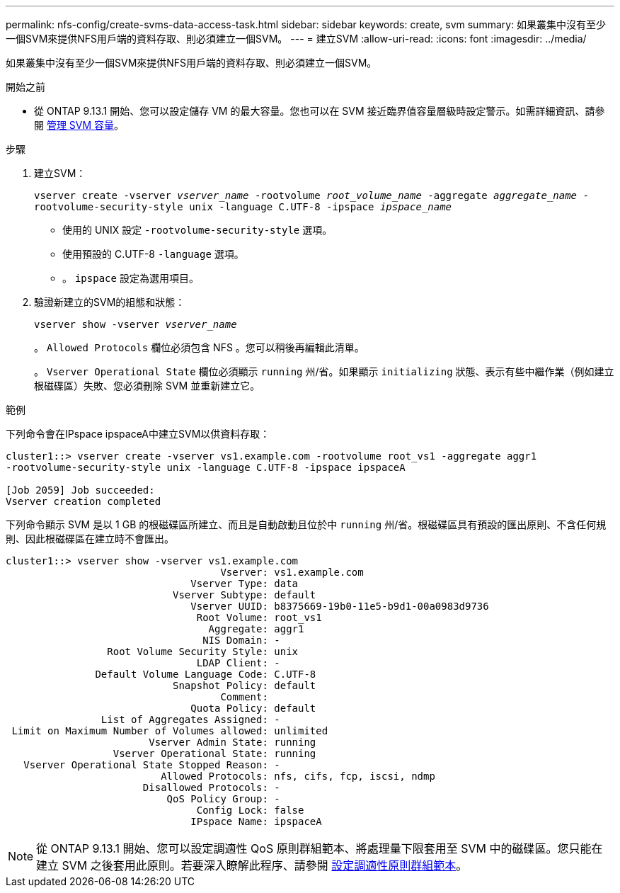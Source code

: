 ---
permalink: nfs-config/create-svms-data-access-task.html 
sidebar: sidebar 
keywords: create, svm 
summary: 如果叢集中沒有至少一個SVM來提供NFS用戶端的資料存取、則必須建立一個SVM。 
---
= 建立SVM
:allow-uri-read: 
:icons: font
:imagesdir: ../media/


[role="lead"]
如果叢集中沒有至少一個SVM來提供NFS用戶端的資料存取、則必須建立一個SVM。

.開始之前
* 從 ONTAP 9.13.1 開始、您可以設定儲存 VM 的最大容量。您也可以在 SVM 接近臨界值容量層級時設定警示。如需詳細資訊、請參閱 xref:../system-admin/manage-svm-capacity.html[管理 SVM 容量]。


.步驟
. 建立SVM：
+
`vserver create -vserver _vserver_name_ -rootvolume _root_volume_name_ -aggregate _aggregate_name_ -rootvolume-security-style unix -language C.UTF-8 -ipspace _ipspace_name_`

+
** 使用的 UNIX 設定 `-rootvolume-security-style` 選項。
** 使用預設的 C.UTF-8 `-language` 選項。
** 。 `ipspace` 設定為選用項目。


. 驗證新建立的SVM的組態和狀態：
+
`vserver show -vserver _vserver_name_`

+
。 `Allowed Protocols` 欄位必須包含 NFS 。您可以稍後再編輯此清單。

+
。 `Vserver Operational State` 欄位必須顯示 `running` 州/省。如果顯示 `initializing` 狀態、表示有些中繼作業（例如建立根磁碟區）失敗、您必須刪除 SVM 並重新建立它。



.範例
下列命令會在IPspace ipspaceA中建立SVM以供資料存取：

[listing]
----
cluster1::> vserver create -vserver vs1.example.com -rootvolume root_vs1 -aggregate aggr1
-rootvolume-security-style unix -language C.UTF-8 -ipspace ipspaceA

[Job 2059] Job succeeded:
Vserver creation completed
----
下列命令顯示 SVM 是以 1 GB 的根磁碟區所建立、而且是自動啟動且位於中 `running` 州/省。根磁碟區具有預設的匯出原則、不含任何規則、因此根磁碟區在建立時不會匯出。

[listing]
----
cluster1::> vserver show -vserver vs1.example.com
                                    Vserver: vs1.example.com
                               Vserver Type: data
                            Vserver Subtype: default
                               Vserver UUID: b8375669-19b0-11e5-b9d1-00a0983d9736
                                Root Volume: root_vs1
                                  Aggregate: aggr1
                                 NIS Domain: -
                 Root Volume Security Style: unix
                                LDAP Client: -
               Default Volume Language Code: C.UTF-8
                            Snapshot Policy: default
                                    Comment:
                               Quota Policy: default
                List of Aggregates Assigned: -
 Limit on Maximum Number of Volumes allowed: unlimited
                        Vserver Admin State: running
                  Vserver Operational State: running
   Vserver Operational State Stopped Reason: -
                          Allowed Protocols: nfs, cifs, fcp, iscsi, ndmp
                       Disallowed Protocols: -
                           QoS Policy Group: -
                                Config Lock: false
                               IPspace Name: ipspaceA
----

NOTE: 從 ONTAP 9.13.1 開始、您可以設定調適性 QoS 原則群組範本、將處理量下限套用至 SVM 中的磁碟區。您只能在建立 SVM 之後套用此原則。若要深入瞭解此程序、請參閱 xref:../performance-admin/adaptive-policy-template-task.html[設定調適性原則群組範本]。
